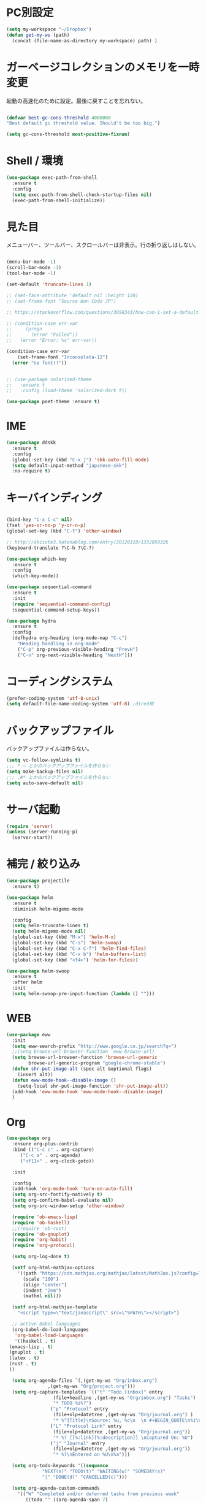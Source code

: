 * PC別設定
  #+BEGIN_SRC emacs-lisp
    (setq my-workspace "~/Dropbox")
    (defun get-my-ws (path)
      (concat (file-name-as-directory my-workspace) path) )
  #+END_SRC
* ガーベージコレクションのメモリを一時変更

  起動の高速化のために設定。最後に戻すことを忘れない。

  #+BEGIN_SRC emacs-lisp

    (defvar best-gc-cons-threshold 4000000
    "Best default gc threshold value. Should't be too big.")

    (setq gc-cons-threshold most-positive-fixnum)

  #+END_SRC

* Shell / 環境
  #+BEGIN_SRC emacs-lisp
    (use-package exec-path-from-shell
      :ensure t
      :config
      (setq exec-path-from-shell-check-startup-files nil)
      (exec-path-from-shell-initialize))
  #+END_SRC

* 見た目
  メニューバー、ツールバー、スクロールバーは非表示。行の折り返しはしない。

  #+BEGIN_SRC emacs-lisp

    (menu-bar-mode -1)
    (scroll-bar-mode -1)
    (tool-bar-mode -1)

    (set-default 'truncate-lines 1)

    ;; (set-face-attribute 'default nil :height 120)
    ;; (set-frame-font "Source Han Code JP")

    ;; https://stackoverflow.com/questions/3958343/how-can-i-set-a-default-font-inconsolata-in-my-emacs-el-in-ubuntu/3958530#3958530

    ;; (condition-case err-var
    ;;     (progn
    ;;       (error "Failed"))
    ;;   (error "Error: %s" err-var))

    (condition-case err-var
        (set-frame-font "Inconsolata-12")
      (error "no font!!"))


    ;; (use-package solarized-theme
    ;;   :ensure t
    ;;   :config (load-theme 'solarized-dark t))

    (use-package poet-theme :ensure t)
  #+END_SRC


* IME
  #+BEGIN_SRC emacs-lisp
    (use-package ddskk
      :ensure t
      :config
      (global-set-key (kbd "C-x j") 'skk-auto-fill-mode)
      (setq default-input-method "japanese-skk")
      :no-require t)
  #+END_SRC

* キーバインディング

  #+BEGIN_SRC emacs-lisp

    (bind-key "C-x C-c" nil)
    (fset 'yes-or-no-p 'y-or-n-p)
    (global-set-key (kbd "C-t") 'other-window)

    ;; http://akisute3.hatenablog.com/entry/20120318/1332059326
    (keyboard-translate ?\C-h ?\C-?)

    (use-package which-key
      :ensure t
      :config
      (which-key-mode))

    (use-package sequential-command
      :ensure t
      :init
      (require 'sequential-command-config)
      (sequential-command-setup-keys))

    (use-package hydra
      :ensure t
      :config
      (defhydra org-heading (org-mode-map "C-c")
        "Heading handling in org-mode"
        ("C-p" org-previous-visible-heading "PrevH")
        ("C-n" org-next-visible-heading "NextH")))
  #+END_SRC

* コーディングシステム
  #+BEGIN_SRC emacs-lisp
    (prefer-coding-system 'utf-8-unix)
    (setq default-file-name-coding-system 'utf-8) ;dired用
  #+END_SRC

* バックアップファイル
  バックアップファイルは作らない。

  #+BEGIN_SRC emacs-lisp
    (setq vc-follow-symlinks t)
    ;;; *.~ とかのバックアップファイルを作らない
    (setq make-backup-files nil)
    ;;; .#* とかのバックアップファイルを作らない
    (setq auto-save-default nil)
  #+END_SRC

* サーバ起動
  #+BEGIN_SRC emacs-lisp
    (require 'server)
    (unless (server-running-p)
      (server-start))
  #+END_SRC

* 補完 / 絞り込み

  #+BEGIN_SRC emacs-lisp
    (use-package projectile
      :ensure t)

    (use-package helm
      :ensure t
      :diminish helm-migemo-mode

      :config
      (setq helm-truncate-lines t)
      (setq helm-migemo-mode nil)
      (global-set-key (kbd "M-x") 'helm-M-x)
      (global-set-key (kbd "C-s") 'helm-swoop)
      (global-set-key (kbd "C-x C-f") 'helm-find-files)
      (global-set-key (kbd "C-x b") 'helm-buffers-list)
      (global-set-key (kbd "<f4>") 'helm-for-files))

    (use-package helm-swoop
      :ensure t
      :after helm
      :init
      (setq helm-swoop-pre-input-function (lambda () "")))

  #+END_SRC

* WEB

  #+BEGIN_SRC emacs-lisp
    (use-package eww
      :init
      (setq eww-search-prefix "http://www.google.co.jp/search?q=")
      ;;(setq browse-url-browser-function 'eww-browse-url)
      (setq browse-url-browser-function 'browse-url-generic
            browse-url-generic-program "google-chrome-stable")
      (defun shr-put-image-alt (spec alt &optional flags)
        (insert alt))
      (defun eww-mode-hook--disable-image ()
        (setq-local shr-put-image-function 'shr-put-image-alt))
      (add-hook 'eww-mode-hook 'eww-mode-hook--disable-image)
      )

  #+END_SRC

* Org
  #+BEGIN_SRC emacs-lisp
    (use-package org
      :ensure org-plus-contrib
      :bind (("C-c c" . org-capture)
         ("C-c a" . org-agenda)
         ("<f11>" . org-clock-goto))

      :init

      :config
      (add-hook 'org-mode-hook 'turn-on-auto-fill)
      (setq org-src-fontify-natively t)
      (setq org-confirm-babel-evaluate nil)
      (setq org-src-window-setup 'other-window)

      (require 'ob-emacs-lisp)
      (require 'ob-haskell)
      ;;(require 'ob-rust)
      (require 'ob-gnuplot)
      (require 'org-habit)
      (require 'org-protocol)

      (setq org-log-done t)

      (setf org-html-mathjax-options
        '((path "https://cdn.mathjax.org/mathjax/latest/MathJax.js?config=TeX-AMS-MML_HTMLorMML")
          (scale "100")
          (align "center")
          (indent "2em")
          (mathml nil)))

      (setf org-html-mathjax-template
        "<script type=\"text/javascript\" src=\"%PATH\"></script>")

      ;; active Babel languages
      (org-babel-do-load-languages
       'org-babel-load-languages
       '((haskell . t)
     (emacs-lisp . t)
     (gnuplot . t)
     (latex . t)
     (rust . t)
     ))

      (setq org-agenda-files `(,(get-my-ws "Org/inbox.org")
                   ,(get-my-ws "Org/project.org")))
      (setq org-capture-templates `(("t" "Todo [inbox]" entry
                     (file+headline ,(get-my-ws "Org/inbox.org") "Tasks")
                     "* TODO %i%?")
                    ("p" "Protocol" entry
                     (file+olp+datetree ,(get-my-ws "Org/journal.org") )
                     "* %^{Title}\nSource: %u, %c\n  \n #+BEGIN_QUOTE\n%i\n#+END_QUOTE\n\n\n%?")
                    ("L" "Protocol Link" entry
                     (file+olp+datetree ,(get-my-ws "Org/journal.org"))
                     "* %? [[%:link][%:description]] \nCaptured On: %U")
                    ("j" "Journal" entry
                     (file+olp+datetree ,(get-my-ws "Org/journal.org"))
                     "* %?\nEntered on %U\n%a")))

      (setq org-todo-keywords '((sequence
                 "NEXT(n)" "TODO(t)" "WAITING(w)" "SOMEDAY(s)"
                 "|" "DONE(d)" "CANCELLED(c)")))

      (setq org-agenda-custom-commands
        '(("W" "Completed and/or deferred tasks from previous week"
           ((todo "" ((org-agenda-span 7)
              (org-agenda-start-day "-7d")
              (org-agenda-entry-types '(:timestamp))
              (org-agenda-show-log t)))))
          ("h" "Habits" tags-todo "STYLE=\"habit\""
           ((org-agenda-overriding-header "Habits")
            (org-agenda-sorting-strategy
             '(todo-state-down effort-up category-keep))))
          ("N" "Todo: Next" tags-todo "TODO=\"NEXT\"")
          ))

      (setq org-format-latex-options (plist-put org-format-latex-options :scale 2.0))

      (setq org-habit-show-habits-only-for-today 1)
      (setq org-agenda-repeating-timestamp-show-all nil))

    (use-package interleave
      :ensure t
      :after org)

    (use-package ob-rust
      :ensure t)

    (use-package org-bullets
      :ensure t
      :after org
      :config
      (add-hook 'org-mode-hook (lambda () (org-bullets-mode 1))))

    (use-package org-download
      :ensure t
      :after org)

    (use-package org-ref
      :ensure t
      :after org
      :init
      (setq my-ref-bib (get-my-ws "Bibliography/references.bib"))
      (setq my-ref-note (get-my-ws "Bibliography/notes.org"))
      (setq my-ref-pdfs (get-my-ws "Bibliography/bibtex-pdfs/"))
      (setq my-ref-helm-bibtex-notes (get-my-ws
                      "Bibliography/helm-bibtex-notes/"))

      (setq reftex-default-bibliography '(my-ref-bib))
      ;; ノート、bib ファイル、PDF のディレクトリなどを設定
      (setq org-ref-bibliography-notes my-ref-note
        org-ref-default-bibliography `(,my-ref-bib)
        org-ref-pdf-directory my-ref-pdfs)

      ;;; helm-bibtex を使う場合は以下の変数も設定しておく
      (setq bibtex-completion-bibliography my-ref-bib
        bibtex-completion-library-path my-ref-pdfs
        bibtex-completion-notes-path my-ref-helm-bibtex-notes)

      ;;; migemo を有効化
      ;;(push '(migemo) helm-source-bibtex)
      (setq bibtex-completion-display-formats
        '((article       . "${author:10} ${title:15} ${journal:40} ${year:4} ${=has-pdf=:1}${=has-note=:1} ${=type=:3}")
          (inbook        . "${author:10} ${title:15} ${year:4} ${=has-pdf=:1}${=has-note=:1} ${=type=:3}")
          (t             . "${author:10} ${title:15} ${year:4} ${=has-pdf=:1}${=has-note=:1} ${=type=:3}"))))

    (require 'ox-bibtex)
    (use-package ox-latex
      :config
      (require 'ox-latex)

      (setq org-latex-pdf-process
        '("xelatex -interaction nonstopmode -output-directory %o %f"
          "bibtex %b"
          "xelatex -interaction nontopmode -output-directory %o %f"
          "xelatex -interaction nonstopmode -output-directory %o %f"))

      (add-to-list 'auto-mode-alist '("\\.org$" . org-mode))
      (setq org-latex-default-class "koma-jarticle")

      (add-to-list 'org-latex-classes
           '("koma-article"
             "\\documentclass{scrartcl}"
             ("\\section{%s}" . "\\section*{%s}")
             ("\\subsection{%s}" . "\\subsection*{%s}")
             ("\\subsubsection{%s}" . "\\subsubsection*{%s}")
             ("\\paragraph{%s}" . "\\paragraph*{%s}")
             ("\\subparagraph{%s}" . "\\subparagraph*{%s}")))

      (add-to-list 'org-latex-classes
           '("koma-jarticle"
             "\\documentclass{scrartcl}
     \\usepackage{amsmath}
     \\usepackage{amssymb}
     \\usepackage{xunicode}
     \\usepackage{fixltx2e}
     \\usepackage{zxjatype}
     \\usepackage[ipa]{zxjafont}
     \\usepackage{xltxtra}
     \\usepackage{graphicx}
     \\usepackage{longtable}
     \\usepackage{float}
     \\usepackage{wrapfig}
     \\usepackage{soul}
     \\usepackage[xetex]{hyperref}"
             ("\\section{%s}" . "\\section*{%s}")
             ("\\subsection{%s}" . "\\subsection*{%s}")
             ("\\subsubsection{%s}" . "\\subsubsection*{%s}")
             ("\\paragraph{%s}" . "\\paragraph*{%s}")
             ("\\subparagraph{%s}" . "\\subparagraph*{%s}")))

      ;; tufte-handout class for writing classy handouts and papers
      (add-to-list 'org-latex-classes
           '("tufte-handout"
             "\\documentclass[twoside,nobib]{tufte-handout}
      [NO-DEFAULT-PACKAGES]
      \\usepackage{zxjatype}
      \\usepackage[hiragino-dx]{zxjafont}"
             ("\\section{%s}" . "\\section*{%s}")
             ("\\subsection{%s}" . "\\subsection*{%s}")))
      ;; tufte-book class
      (add-to-list 'org-latex-classes
           '("tufte-book"
             "\\documentclass[twoside,nobib]{tufte-book}
     [NO-DEFAULT-PACKAGES]
       \\usepackage{zxjatype}
       \\usepackage[hiragino-dx]{zxjafont}"
             ("\\part{%s}" . "\\part*{%s}")
             ("\\chapter{%s}" . "\\chapter*{%s}")
             ("\\section{%s}" . "\\section*{%s}")
             ("\\subsection{%s}" . "\\subsection*{%s}")
             ("\\paragraph{%s}" . "\\paragraph*{%s}"))))
  #+END_SRC

  #+RESULTS:
  : t

*  Utility
  #+BEGIN_SRC emacs-lisp
    (use-package expand-region
      :ensure t
      :bind (("C--" . er/expand-region)))

    (use-package iedit
      :ensure t)
  #+END_SRC
* プログラミング

** 一般
   #+BEGIN_SRC emacs-lisp

     ;; タブ
     (setq-default indent-tabs-mode nil)
     (setq-default tab-width 4 indent-tabs-mode nil)

     (use-package flycheck
       :ensure t
       :init
       (add-hook 'after-init-hook #'global-flycheck-mode)
       (setq-default flycheck-disabled-checkers '(emacs-lisp-checkdoc)))

     ;; 選択中の括弧の対を強調する
     (show-paren-mode)

     (use-package smartparens
       :ensure t
       :config
       (require 'smartparens-config)
       (smartparens-global-mode 1))

     (use-package aggressive-indent :ensure t)

     (use-package company
       :ensure t
       :diminish company-mode
       :init
       (global-company-mode 1)
       (setq company-dabbrev-downcase nil)
       (define-key company-active-map (kbd "M-n") nil)
       (define-key company-active-map (kbd "M-p") nil)
       (define-key company-active-map (kbd "C-n") 'company-select-next)
       (define-key company-active-map (kbd "C-p") 'company-select-previous)
       (define-key company-active-map (kbd "C-h") nil))

     (setq gdb-many-windows t)

     (add-hook 'c-mode-common-hook
               '(lambda ()
                  ;; 色々な設定
                  (define-key c-mode-base-map "\C-c\C-c" 'comment-region)
                  (define-key c-mode-base-map "\C-c\M-c" 'uncomment-region)
                  (define-key c-mode-base-map "\C-cg"       'gdb)
                  (define-key c-mode-base-map "\C-cc"       'make)
                  (define-key c-mode-base-map "\C-ce"       'c-macro-expand)
                  (define-key c-mode-base-map "\C-ct"        'toggle-source)))

     (use-package helm-dash
       :ensure t
       :after helm)

     (use-package cmake-mode :ensure t)

     (use-package editorconfig
       :ensure t
       :diminish editorconfig-mode
       :config
       (editorconfig-mode 1))
   #+END_SRC

**  C/C++

   #+BEGIN_SRC emacs-lisp
     (use-package irony
       :ensure t
       :init
       ;; "M-x irony-install-server"
       (custom-set-variables '(irony-additional-clang-options '("-std=c++11")))
       (add-to-list 'company-backends 'company-irony)
       ;;(add-hook 'irony-mode-hook 'irony-cdb-autosetup-compile-options)
       ;;(add-hook 'c-mode-hook 'irony-mode)
       )

     (use-package rtags
       :ensure t
       :init
       (add-hook 'c-mode-common-hook
                 (lambda ()
                   (when (rtags-is-indexed)
                     (local-set-key (kbd "M-.") 'rtags-find-symbol-at-point)
                     (local-set-key (kbd "M-;") 'rtags-find-symbol)
                     (local-set-key (kbd "M-@") 'rtags-find-references)
                     (local-set-key (kbd "M-,") 'rtags-location-stack-back)))))

   #+END_SRC

** Haskell
   #+BEGIN_SRC emacs-lisp
     (use-package haskell-mode
       :ensure t
       :init
       (autoload 'haskell-mode "haskell-mode" nil t)
       (autoload 'haskell-cabal "haskell-cabal" nil t)

       (add-to-list 'auto-mode-alist '("\\.hs$" . haskell-mode))
       (add-to-list 'auto-mode-alist '("\\.lhs$" . literate-haskell-mode))
       (add-to-list 'auto-mode-alist '("\\.cabal$" . haskell-cabal-mode))

       (use-package company-ghc
         :ensure t
         :init
         (add-to-list 'company-backends 'company-ghc)))
   #+END_SRC

** C#
   #+BEGIN_SRC emacs-lisp
    (use-package csharp-mode
      :ensure t)
   #+END_SRC

** Python
   #+BEGIN_SRC emacs-lisp
     (use-package python
       :mode ("\\.py" . python-mode)
       :config
       (setq python-indent-offset 4))

     (use-package pyenv-mode
       :after python
       :init
       (setenv "WORKON_HOME" "~/.pyenv/versions/")
       :config
       (pyenv-mode))

     (use-package elpy :ensure t
       :config
       (elpy-enable))

     (use-package ein :ensure t)
   #+END_SRC

** Lisp
   #+BEGIN_SRC emacs-lisp
     (use-package slime
       :ensure t
       :config
       (load (expand-file-name "~/.roswell/helper.el"))
       ;; (setq inferior-lisp-program "/usr/local/bin/sbcl")
       (slime-setup '(slime-repl)))
   #+END_SRC

** Rust
   #+BEGIN_SRC emacs-lisp
     (use-package cargo
       :ensure t)
     (use-package rust-mode
       :ensure t)
     (use-package flycheck-rust :ensure t
       :config (add-hook 'flycheck-mode-hook #'flycheck-rust-setup))

     (use-package racer
       :ensure t
       :config
       (add-hook 'rust-mode-hook #'racer-mode)
       (add-hook 'racer-mode-hook #'eldoc-mode)
       (add-hook 'racer-mode-hook #'company-mode)
       (define-key rust-mode-map (kbd "TAB") #'company-indent-or-complete-common)
       (setq company-tooltip-align-annotations t))
   #+END_SRC


* Mail
  #+BEGIN_SRC emacs-lisp
    (use-package wanderlust
      :ensure t
      :defer t
      :init
      ;;(load "~/Dropbox/dotfiles-secret/wanderlust.el")
      (load (get-my-ws "dotfiles-secret/wanderlust.el")))
  #+END_SRC

* Etc
  #+BEGIN_SRC emacs-lisp

    ;;https://superuser.com/questions/308045/disallow-closing-last-emacs-window-via-window-manager-close-button
    (defadvice handle-delete-frame (around my-handle-delete-frame-advice activate)
      "Ask for confirmation before deleting the last frame"
      (let ((frame   (posn-window (event-start event)))
            (numfrs  (length (visible-frame-list))))
        (when (> numfrs 1)
          ad-do-it)))

    ;;===============================================================
    ;; Packages
    ;;===============================================================
    (use-package ediff
      :ensure t
      :config
      ;; コントロール用のバッファを同一フレーム内に表示
      (setq ediff-window-setup-function 'ediff-setup-windows-plain)
      ;; diffのバッファを上下ではなく左右に並べる
      (setq ediff-split-window-function 'split-window-horizontally))

    ;; org-modeのExportでコードを色付きで出力するため
    (use-package htmlize :ensure t)

    (use-package migemo
      :ensure t
      :config
      (setq migemo-command "cmigemo")
      (setq migemo-options '("-q" "--emacs"))

      ;; Set your installed path
      (setq migemo-dictionary "/usr/share/migemo/utf-8/migemo-dict")

      (setq migemo-user-dictionary nil)
      (setq migemo-regex-dictionary nil)
      (setq migemo-coding-system 'utf-8-unix)
      (migemo-init))

    (use-package pdf-tools
      :ensure t
      :config
      (pdf-tools-install)
      (setq-default pdf-view-display-size 'fit-page))

    (use-package magit
      :ensure t
      :bind (("<f3>" . magit-status)))

    (use-package google-this
      :ensure t)

    (use-package shackle
      :ensure t
      :config
      (shackle-mode t)

      (setq helm-display-function 'pop-to-buffer)
      (setq helm-swoop-split-window-function 'display-buffer)

      ;;(setq  special-display-regexps '("\\*Org Se.*" "CAPTURE-.*?" "\\*Capture\\*"))
      (setq  special-display-regexps '())

      (setq shackle-rules
            '(("*helm-ag*"              :select t   :align right :size 0.5)
              ("*helm semantic/imenu*"  :select t   :align right :size 0.4)
              ("*helm org inbuffer*"    :select t   :align right :size 0.4)
              (flycheck-error-list-mode :select nil :align below :size 0.25)
              (compilation-mode         :select nil :align below :size 0.25)
              (messages-buffer-mode     :select t   :align below :size 0.25)
              (inferior-emacs-lisp-mode :select t   :align below :size 0.25)
              (ert-results-mode         :select t   :align below :size 0.5)
              (calendar-mode            :select t   :align below :size 0.25)
              (racer-help-mode          :select t   :same t)
              ("*Google Translate*"     :select t   :align below :size 0.3)
              (help-mode                :select t   :align right :size 0.5)
              (helpful-mode             :select t   :align right :size 0.5)
              (" *Deletions*"           :select t   :align below :size 0.25)
              (" *Marked Files*"        :select t   :align below :size 0.25)
              ("*Helm Swoop*"           :select t   :align below :size 0.33)
              ("*Org Note*"             :select t   :align below :size 0.33)
              ("*Org Links*"            :select t   :align below :size 0.2)
              (" *Org todo*"            :select t   :align below :size 0.2)
              ("*Man.*"                 :select t   :align below :size 0.5  :regexp t)
              ("*helm.*"                :select t   :align below :size 0.33 :regexp t)
              ("*Org Src.*"             :select t   :same t                  :regexp t))))

    (use-package wrap-region
      :ensure   t
      :diminish wrap-region-mode
      :config
      (wrap-region-global-mode t)
      (wrap-region-add-wrappers
       '(("(" ")")
         ("[" "]")
         ("{" "}")
         ("<" ">")
         ("'" "'")
         ("\"" "\"")
         ("‘" "’"   "q")
         ("“" "”"   "Q")
         ("*" "*"   "b"   org-mode)                 ; bolden
         ("*" "*"   "*"   org-mode)                 ; bolden
         ("/" "/"   "i"   org-mode)                 ; italics
         ("/" "/"   "/"   org-mode)                 ; italics
         ("~" "~"   "c"   org-mode)                 ; code
         ("~" "~"   "~"   org-mode)                 ; code
         ("=" "="   "v"   org-mode)                 ; verbatim
         ("=" "="   "="   org-mode)                 ; verbatim
         ("_" "_"   "u" '(org-mode markdown-mode))  ; underline
         ("**" "**" "b"   markdown-mode)            ; bolden
         ("*" "*"   "i"   markdown-mode)            ; italics
         ("`" "`"   "c" '(markdown-mode ruby-mode)) ; code
         ("`" "'"   "c"   lisp-mode)                ; code
         )))

    (use-package multiple-cursors
      :ensure t
      :config
      (global-set-key (kbd "C-S-c C-S-c") 'mc/edit-lines)
      (global-set-key (kbd "C->") 'mc/mark-next-like-this)
      (global-set-key (kbd "C-<") 'mc/mark-previous-like-this)
      (global-set-key (kbd "C-c C-<") 'mc/mark-all-like-this))

    (use-package open-junk-file
      :ensure t)

    (use-package avy
      :ensure t
      :bind* ("C-." . avy-goto-char-timer)
      :config
      (avy-setup-default))

    (use-package winner
      :init
      (winner-mode 1)
      (global-set-key (kbd "C-z") 'winner-undo))

    (use-package elfeed
      :ensure t
      :init
      ;;(load "~/Dropbox/dotfiles-secret/elfeed.el")
      (load (get-my-ws "dotfiles-secret/elfeed.el"))
      :config
      (setq shr-inhibit-images t))

    (use-package yasnippet
      :ensure t
      :init
      :config
      (define-key yas-keymap (kbd "<tab>") nil)
      (yas-reload-all)
      (yas-global-mode 1))

    (use-package yasnippet-snippets
      :ensure t)

    (use-package restart-emacs
      :ensure t)

    (use-package persp-mode
      :ensure t)

    (use-package auto-save-buffers-enhanced
      :ensure t)

    (use-package lispxmp
      :ensure t)

    (use-package super-save
      :ensure t
      :diminish super-save-mode
      :init
      (super-save-mode +1)
      (setq super-save-auto-save-when-idle t))


    (use-package powerline
      :ensure t
      :init
      (powerline-default-theme))

    (use-package auctex
      :defer t
      :ensure t)

    (defun ssbb-pyenv-hook ()
      "Automatically activates pyenv version if .python-version file exists."
      (f-traverse-upwards
       (lambda (path)
         (let ((pyenv-version-path (f-expand ".python-version" path)))
           (if (f-exists? pyenv-version-path)
               (pyenv-mode-set (s-trim (f-read-text pyenv-version-path 'utf-8))))))))

    (add-hook 'find-file-hook 'ssbb-pyenv-hook)


    (use-package gnuplot-mode
      :ensure t)
    (use-package gnuplot
      :ensure t)

    (use-package markdown-mode
      :ensure t
      :commands (markdown-mode gfm-mode)
      :mode (("README\\.md\\'" . gfm-mode)
             ("\\.md\\'" . markdown-mode)
             ("\\.markdown\\'" . markdown-mode))
      :init (setq markdown-command "multimarkdown"))


    ;; (use-package zenburn-theme
    ;;   :ensure t
    ;;   :config (load-theme 'zenburn t))

    (use-package org2blog
      :ensure t
      :config
      (load (get-my-ws "dotfiles-secret/org2blog.el")))


    ;; shellの文字化けを回避
    (add-hook 'shell-mode-hook
              (lambda ()
                (set-buffer-process-coding-system 'utf-8-unix 'utf-8-unix)
                ))
    (setq default-process-coding-system '(utf-8 . utf-8))

    (use-package atomic-chrome
      :ensure t
      :init
      (atomic-chrome-start-server))

    (use-package realgud
      :ensure t)

    (use-package undo-tree
      :ensure t)

    ;; My elisp
    ;;===============================================================

    (defun my-toggle-bar ()
      "メニューバーとツールバーの表示を切り替える関数"
      (lexical-let ((vis 1))
        #'(lambda  ()
            (interactive)
            (progn
              (setq vis (- vis))
              (tool-bar-mode vis)
              (menu-bar-mode vis)))))
              (global-set-key (kbd "<f6>") (my-toggle-bar))

    (setq default-file-name-coding-system 'utf-8)
                                            ;(setq default-process-coding-system 'utf-8)

    (add-to-list 'process-coding-system-alist '("git" utf-8 . utf-8))
    (add-hook 'git-commit-mode-hook
              '(lambda ()
                 (set-buffer-file-coding-system 'utf-8)))

    (defun isbn-to-bibtex-lead-jp (isbn)
      "Search lead.to for ISBN bibtex entry.
           You have to copy the entry if it is on the page to your bibtex
           file."
      (interactive "sISBN: ")
      (browse-url
       (format
        "http://lead.to/amazon/jp/?key=%s+&si=all&op=bt&bn=&so=sa&ht=jp"
        isbn)))

    (setq org-icalendar-combined-agenda-file "~/Dropbox/Org/mycal.ics")

    ;; iCal の説明文
    (setq org-icalendar-combined-description "OrgModeのスケジュール出力")
    ;; カレンダーに適切なタイムゾーンを設定する（google 用には nil が必要）
    (setq org-icalendar-timezone "UTC")
    ;; DONE になった TODO は出力対象から除外する
    (setq org-icalendar-include-todo t)
    ;; （通常は，<>--<> で区間付き予定をつくる．非改行入力で日付がNoteに入らない）
    (setq org-icalendar-use-scheduled '(event-if-todo))
    ;; DL 付きで終日予定にする：締め切り日（スタンプで時間を指定しないこと）
    (setq org-icalendar-use-deadline '(event-if-todo))

    (setq org-export-exclude-category '())

           ;;; define filter. The filter is called on each entry in the agenda.
           ;;; It defines a regexp to search for two timestamps, gets the start
           ;;; and end point of the entry and does a regexp search. It also
           ;;; checks if the category of the entry is in an exclude list and
           ;;; returns either t or nil to skip or include the entry.

    (defun org-mycal-export-limit ()
      "Limit the export to items that have a date, time and a range. Also exclude certain categories."
      (setq org-tst-regexp "<\\([0-9]\\{4\\}-[0-9]\\{2\\}-[0-9]\\{2\\} ... [0-9]\\{2\\}:[0-9]\\{2\\}[^\r\n>]*?\
           \)>")
      (setq org-tstr-regexp (concat org-tst-regexp "--?-?" org-tst-regexp))
      (save-excursion
                                            ; get categories
        (setq mycategory (org-get-category))
                                            ; get start and end of tree
        (org-back-to-heading t)
        (setq mystart    (point))
        (org-end-of-subtree)
        (setq myend      (point))
        (goto-char mystart)
                                            ; search for timerange
        (setq myresult (re-search-forward org-tstr-regexp myend t))
                                            ; search for categories to exclude
        (setq mycatp (member mycategory org-export-exclude-category))
                                            ; return t if ok, nil when not ok
        (if (and myresult (not mycatp)) t nil)))

           ;;; activate filter and call export function
    (defun org-mycal-export ()
      (interactive)
      (let ((org-icalendar-verify-function 'org-mycal-export-limit))
        (org-icalendar-combine-agenda-files)))

  #+END_SRC

* ガーベージコレクションのメモリを戻す
  #+BEGIN_SRC emacs-lisp
(setq gc-cons-threshold best-gc-cons-threshold)
  #+END_SRC
